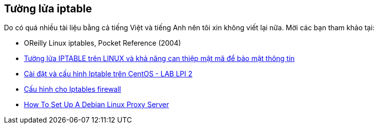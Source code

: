 == Tường lửa iptable
Do có quá nhiều tài liệu bằng cả tiếng Việt và tiếng Anh nên tôi xin không viết lại nữa. Mời các bạn tham khảo tại:

* OReilly Linux iptables, Pocket Reference (2004)
* http://tuhocanninhmang.com/giai-phap-mang/bao-mat-mang/tuong-lua-iptable-tren-linux-va-kha-nang-can-thiep-mat-ma-de-bao-mat-thong-tin.htm[Tường lửa IPTABLE trên LINUX và khả năng can thiệp mật mã để bảo mật thông tin]
* http://www.youtube.com/watch?v=BgSNwplBlyI[Cài đặt và cấu hình Iptable trên CentOS - LAB LPI 2]
* http://vnexperts.net/bai-viet-ky-thuat/nix/787-cu-hinh-cho-iptables-firewall.html[Cấu hình cho Iptables firewall]
* http://www.aboutdebian.com/proxy.htm[How To Set Up A Debian Linux Proxy Server]

